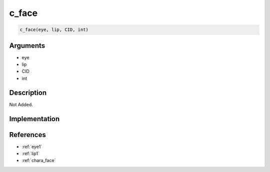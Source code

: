 c_face
========================

.. code-block:: text

	c_face(eye, lip, CID, int)


Arguments
------------

* eye
* lip
* CID
* int

Description
-------------

Not Added.

Implementation
-------------


References
-------------
* :ref:`eye1`
* :ref:`lip1`
* :ref:`chara_face`
